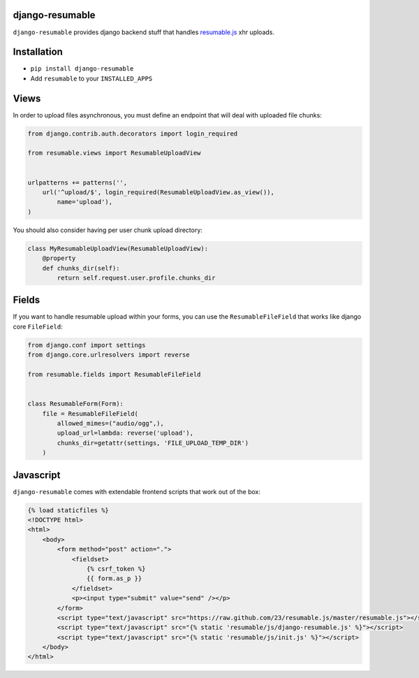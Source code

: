 django-resumable
----------------

.. image:: https://drone.io/github.com/jeanphix/django-resumable/status.png
   :target: https://drone.io/github.com/jeanphix/django-resumable/latest

``django-resumable`` provides django backend stuff that handles `resumable.js <https://github.com/23/Resumable.js>`_ xhr uploads.



Installation
------------

* ``pip install django-resumable``
* Add ``resumable`` to your ``INSTALLED_APPS``


Views
-----

In order to upload files asynchronous, you must define an endpoint that will deal
with uploaded file chunks:

.. code-block:: python

    from django.contrib.auth.decorators import login_required

    from resumable.views import ResumableUploadView


    urlpatterns += patterns('',
        url('^upload/$', login_required(ResumableUploadView.as_view()),
            name='upload'),
    )

You should also consider having per user chunk upload directory:

.. code-block:: python

    class MyResumableUploadView(ResumableUploadView):
        @property
        def chunks_dir(self):
            return self.request.user.profile.chunks_dir


Fields
------

If you want to handle resumable upload within your forms, you can use the ``ResumableFileField``
that works like django core ``FileField``:

.. code-block:: python

    from django.conf import settings
    from django.core.urlresolvers import reverse

    from resumable.fields import ResumableFileField


    class ResumableForm(Form):
        file = ResumableFileField(
            allowed_mimes=("audio/ogg",),
            upload_url=lambda: reverse('upload'),
            chunks_dir=getattr(settings, 'FILE_UPLOAD_TEMP_DIR')
        )


Javascript
----------

``django-resumable`` comes with extendable frontend scripts that work out of the box:

.. code-block:: html

    {% load staticfiles %}
    <!DOCTYPE html>
    <html>
        <body>
            <form method="post" action=".">
                <fieldset>
                    {% csrf_token %}
                    {{ form.as_p }}
                </fieldset>
                <p><input type="submit" value="send" /></p>
            </form>
            <script type="text/javascript" src="https://raw.github.com/23/resumable.js/master/resumable.js"></script>
            <script type="text/javascript" src="{% static 'resumable/js/django-resumable.js' %}"></script>
            <script type="text/javascript" src="{% static 'resumable/js/init.js' %}"></script>
        </body>
    </html>
